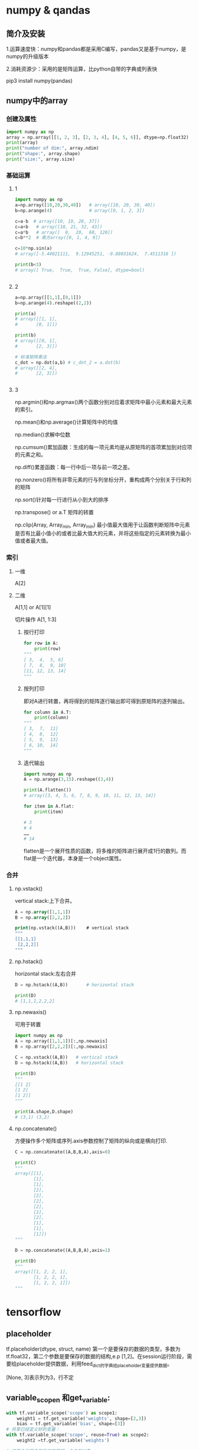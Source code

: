 * numpy & qandas
** 简介及安装
1.运算速度快：numpy和pandas都是采用C编写，pandas又是基于numpy，是numpy的升级版本

2.消耗资源少：采用的是矩阵运算，比python自带的字典或列表快

pip3 install numpy(pandas)

** numpy中的array
*** 创建及属性
   #+BEGIN_SRC python
     import numpy as np
     array = np.array([[1, 2, 3], [2, 3, 4], [4, 5, 6]], dtype=np.float32)
     print(array)
     print("number of dim:", array.ndim)
     print("shape:", array.shape)
     print("size:", array.size)
   #+END_SRC
 
*** 基础运算
**** 1
    #+BEGIN_SRC python
      import numpy as np
      a=np.array([10,20,30,40])   # array([10, 20, 30, 40])
      b=np.arange(4)              # array([0, 1, 2, 3])

      c=a-b  # array([10, 19, 28, 37])
      c=a+b   # array([10, 21, 32, 43])
      c=a*b   # array([  0,  20,  60, 120])
      c=b**2  # 乘方array([0, 1, 4, 9])

      c=10*np.sin(a)  
      # array([-5.44021111,  9.12945251, -9.88031624,  7.4511316 ])

      print(b<3)  
      # array([ True,  True,  True, False], dtype=bool)


    #+END_SRC

**** 2
    #+BEGIN_SRC python
      a=np.array([[1,1],[0,1]])
      b=np.arange(4).reshape((2,2))

      print(a)
      # array([[1, 1],
      #       [0, 1]])

      print(b)
      # array([[0, 1],
      #       [2, 3]])

      # 标准矩阵乘法
      c_dot = np.dot(a,b) # c_dot_2 = a.dot(b)
      # array([[2, 4],
      #       [2, 3]])


    #+END_SRC
**** 3
np.argmin()和np.argmax()两个函数分别对应着求矩阵中最小元素和最大元素的索引。

np.mean()和np.average()计算矩阵中的均值

np.median()求解中位数

np.cumsum()累加函数：生成的每一项元素均是从原矩阵的首项累加到对应项的元素之和。

np.diff()累差函数：每一行中后一项与前一项之差。

np.nonzero()将所有非零元素的行与列坐标分开，重构成两个分别关于行和列的矩阵

np.sort()针对每一行进行从小到大的排序

np.transpose() or a.T 矩阵的转置

np.clip(Array, Array_min, Array_min) 最小值最大值用于让函数判断矩阵中元素是否有比最小值小的或者比最大值大的元素，并将这些指定的元素转换为最小值或者最大值。
*** 索引
**** 一维
A[2]
**** 二维
A[1,1] or A[1][1]

切片操作 A[1, 1:3]

***** 按行打印

#+BEGIN_SRC python
  for row in A:
      print(row)
  """    
  [ 3,  4,  5, 6]
  [ 7,  8,  9, 10]
  [11, 12, 13, 14]
  """
#+END_SRC
***** 按列打印
即对A进行转置，再将得到的矩阵逐行输出即可得到原矩阵的逐列输出。
      #+BEGIN_SRC python
        for column in A.T:
            print(column)
        """  
        [ 3,  7,  11]
        [ 4,  8,  12]
        [ 5,  9,  13]
        [ 6, 10,  14]
        """
      #+END_SRC
***** 迭代输出

      #+BEGIN_SRC python
        import numpy as np
        A = np.arange(3,15).reshape((3,4))
                 
        print(A.flatten())   
        # array([3, 4, 5, 6, 7, 8, 9, 10, 11, 12, 13, 14])

        for item in A.flat:
            print(item)
            
        # 3
        # 4
        ……
        # 14
      #+END_SRC
flatten是一个展开性质的函数，将多维的矩阵进行展开成1行的数列。而flat是一个迭代器，本身是一个object属性。
*** 合并
**** np.vstack()
vertical stack:上下合并。

#+BEGIN_SRC emacs-lisp
  A = np.array([1,1,1])
  B = np.array([2,2,2])
           
  print(np.vstack((A,B)))    # vertical stack
  """
  [[1,1,1]
   [2,2,2]]
  """
#+END_SRC
**** np.hstack()
horizontal stack:左右合并

#+BEGIN_SRC python
  D = np.hstack((A,B))       # horizontal stack

  print(D)
  # [1,1,1,2,2,2]

#+END_SRC
**** np.newaxis()
可用于转置

#+BEGIN_SRC python
  import numpy as np
  A = np.array([1,1,1])[:,np.newaxis]
  B = np.array([2,2,2])[:,np.newaxis]
           
  C = np.vstack((A,B))   # vertical stack
  D = np.hstack((A,B))   # horizontal stack

  print(D)
  """
  [[1 2]
  [1 2]
  [1 2]]
  """

  print(A.shape,D.shape)
  # (3,1) (3,2)
#+END_SRC

**** np.concatenate()
方便操作多个矩阵或序列.axis参数控制了矩阵的纵向或是横向打印.

#+BEGIN_SRC python
  C = np.concatenate((A,B,B,A),axis=0)

  print(C)
  """
  array([[1],
         [1],
         [1],
         [2],
         [2],
         [2],
         [2],
         [2],
         [2],
         [1],
         [1],
         [1]])
  """

  D = np.concatenate((A,B,B,A),axis=1)

  print(D)
  """
  array([[1, 2, 2, 1],
         [1, 2, 2, 1],
         [1, 2, 2, 1]])
  """
#+END_SRC

* tensorflow 
** placeholder
tf.placeholder(dtype, struct, name)
第一个是要保存的数据的类型，多数为tf.float32，第二个参数是要保存的数据的结构,e.p [1,2]。在session运行阶段，需要给placeholder提供数据，利用feed_dict的字典给placeholder变量提供数据。

[None, 3]表示列为3，行不定
** variable_scopen 和get_variable:

   #+BEGIN_SRC python
     with tf.variable_scope('scope') as scope1:
         weight1 = tf.get_variable('weights', shape=[2,3])
         bias = tf.get_variable('bias', shape=[3])
     # 共享已经定义好的变量：
     with tf.variable_scope('scope', reuse=True) as scope2:
         weight2 =tf.get_variable('weights')

     # 这两个引用名称指向的是同一个内存对象
   #+END_SRC
** tf.Variable 和 tf.get_variable
使用tf.Variable时，如果检测到命名冲突，系统会自己处理。

使用tf.get_variable时，系统不会处理冲突，而会报错。

当需要共享变量的时候，需要使用tf.get_variable。在其他情况下，这两个的用法是一样的。

本质区别：tf.Variable每次都在创建新对象，所有reuse和它并没有关系。对于get_variable,如果已经存在变量对象。就返回这个对象，如果没有不存在对象，就创建一个新的。
** tf.matmul
Multiplies matrix a by matrix b, producing a*b.
** 池化层pooling,全连接层dense和卷积层conv
*** 1.最大池化层max_pooling2d（一般放在卷积层之后）

#+BEGIN_SRC python
  tf.max_pooling2d(
      inputs,
      pool_size,
      strides,
      padding='valid',
      data_format='channels_last',
      name=None
  )
  e.g
  pool1=tf.layers.max_pooling2d(inputs=x, pool_size=[2,2], strides=2)
#+END_SRC
inputs:进行池化的数据。

pool_size:池化的核大小[pool_height, pool_width],如果长宽相等，可直接设置为一个数。

strides:池化的滑动步长，可设置为[1,1]或一个数。

padding:边缘填充，'same'和'valid'选其一，默认为valid。

data_format:输入数据格式，默认为channels_last,即(batch, height, width, channels)
也可以设置为channels_first 对应 (batch, channels, height, width)。
*** 2.均值池化average_pooling2d

#+BEGIN_SRC python
  tf.layers.average_pooling2d(
      inputs,
      pool_size,
      strides,
      padding='valid',
      data_fromat='channels_last',
      name=None
  )
#+END_SRC
*** 3.全连接层dense

#+BEGIN_SRC python
  tf.layers.dense(inputs,
                  units,
                  activation=None,
                  use_bias=True,
                  kernel_initializer=None,
                  bias_initializer=tf.zeros_initializer(),
                  kernal_regularizer=None,
                  bias_regularizer=None,
                  activity_regularizer=None,
                  trainable=True,
                  name=None,
                  reuse=None
  )
  dense1 = tf.layers.dense(inputs=pool3, units=1024, activation=tf.nn.relu)
  dense2= tf.layers.dense(inputs=dense1, units=512, activation=tf.nn.relu)
  logits= tf.layers.dense(inputs=dense2, units=10, activation=None)
#+END_SRC
inputs:输入数据，2维tensor

units:该层的神经单元节点数

activation:激活函数

use_bias:布尔型，是否使用偏执项

kernel_initializer:卷积核的初始化器

kernel_regularizer:卷积核的正则化

trainable:布尔型，该层是否参加训练，为真则变量加入到图集和中

reuse:布尔型，是否重复使用参数
*** 4.卷积层conv

#+BEGIN_SRC python
  tf.nn.conv2d(
      inputs,
      units,
      activation=None,
      use_bias=True,
      kernel_initializer=None,
      bias_initializer=tf.zeros_initializer(),
      kernal_regularizer=None,
      bias_regularizer=None,
      activity_regularizer=None,
      trainable=True,
      name=None,
      reuse=None
  )
  e.g
  conv1 = tf.layers.conv2d(batch_images, 
                           filters=64,
                           kernel_size=7,
                           strides=2,
                           activation=tf.nn.relu,
                           kernel_initializer=tf.TruncatedNormal(stddev=0.01)
                           bias_initializer=tf.Constant(0.1),
                           kernel_regularizer=tf.contrib.layers.l2_regularizer(0.003),
                           bias_regularizer=tf.contrib.layers.l2_regularizer(0.003),
                           name='conv1')
#+END_SRC
inputs: 输入数据，4维tensor.

filters: 卷积核个数。

kernel_size:卷积核大小，如[5，5]。如果长宽相等，也可以直接设置为一个数，如kernel_size=5

strides: 卷积过程中的滑动步长，默认为[1,1]. 也可以直接设置为一个数，如strides=2

padding: 边缘填充，'same' 和'valid‘选其一。默认为valid

data_format: 输入数据格式，默认为channels_last ，即 (batch, height, width, channels),也可以设置为channels_first 对应 (batch, channels, height, width).

dilation_rate: 微步长卷积，这个比较复杂一些，请百度.

activation: 激活函数.

use_bias: Boolean型，是否使用偏置项.

kernel_initializer: 卷积核的初始化器.

bias_initializer: 偏置项的初始化器，默认初始化为0.

kernel_regularizer: 卷积核化的正则化，可选.

bias_regularizer: 偏置项的正则化，可选.

activity_regularizer: 输出的正则化函数.

trainable: Boolean型，表明该层的参数是否参与训练。如果为真则变量加入到图集合中 GraphKeys.TRAINABLE_VARIABLES (see tf.Variable).

reuse: Boolean型, 是否重复使用参数.
** 求lost(cost)的几种方法
Cross-Entropy cost funtion(Negatve log-likehood function)
一般在softmax函数之后使用negative log-likehood作为代价函数

#+BEGIN_SRC python
  1.
  y = tf.nn.softmax(tf.matmul(x, W) + b)
  cross_entropy = - tf.reduce_sum(y_*tf.log(y))
  2.
  cross_entropy = tf.nn.softmax_cross_entropy_with_logits(logits,
                                                          onehot_labels,
                                                          name='xentropy')
  loss = tf.reduce_mean(cross_entropy, name=''xentropy_mean)
  # onehot——labels需要对样本类别标签进行onehot编码

#+END_SRC
* matplotlib
Matlab的语法，python语言，latex的画图质量(还可以使用内嵌的)
** pyplot快速绘图
matplotlib通过pyplot模块提供了一套和MATLAB类似的绘图API，将复杂结构隐藏在API内部，用法简单，但不适合在较大的应用程序中使用。
*** plt.gcf() 
get current figure
*** plt.gca()
get current axes

*** 绘制多子图
常用类的包含关系Figure->Axes->(Line2D, Text, etc.)。一个Figure对象可以包含多个子图(Axes),在matplotlib中使用Axes对象表示一个绘图区域，可理解为子图。

#+BEGIN_SRC python
  subpolt(numRows, numCols, plotNum)
#+END_SRC
subpolt将整个绘图区域等分为numRows行*numCols列个子区域，按照从左到右，从上到下的顺序对每个子区域进行编号。

#+BEGIN_SRC python
  import numpy as np
  import matplotlib.pyplot as plt
   
  plt.figure(1) # 创建图表1
  plt.figure(2) # 创建图表2
  ax1 = plt.subplot(211) # 在图表2中创建子图1
  ax2 = plt.subplot(212) # 在图表2中创建子图2
   
  x = np.linspace(0, 3, 100)
  for i in xrange(5):
      plt.figure(1)  #❶ # 选择图表1
      plt.plot(x, np.exp(i*x/3))
      plt.sca(ax1)   #❷ # 选择图表2的子图1
      plt.plot(x, np.sin(i*x))
      plt.sca(ax2)  # 选择图表2的子图2
      plt.plot(x, np.cos(i*x))
   
  plt.show()

#+END_SRC



** pylab快速绘图
包含了许多numpy和pyplot模块常用的函数，适合在IPython交互式环境中使用。

#+BEGIN_SRC python
  import pylab as pl
#+END_SRC
*** Line and scatter plots
**** line plots 折线图 

     #+BEGIN_SRC python
       import numpy as np
       import pylab as pl
        
       x = [1, 2, 3, 4, 5]# Make an array of x values
       y = [1, 4, 9, 16, 25]# Make an array of y values for each x value
        
       pl.plot(x, y)# use pylab to plot x and y
       pl.show()# show the plot on the screen
     #+END_SRC
**** Scatter  plots 散点图

     #+BEGIN_SRC python
       pl.plot(x, y, 'o')
     #+END_SRC
*** 美化
**** 线条颜色

     #+BEGIN_SRC python
       pl.plot(x, y, 'or')
     #+END_SRC
b(blue);g(green);r(red);c(cyan);m(magenta洋红色);y(yellow);k(black);w(white)
**** 虚线

     #+BEGIN_SRC python
       pl.plot(x,y,'--')
     #+END_SRC
**** marker样式
s(square);p(pentagon);*(star);h(hexagon1六边形);H(hexagon2);

+(plus);x(x marker);D(diamond);d(thin diamond)
**** 图和坐标轴标题以及轴坐标限度plot and axis titles and limits

     #+BEGIN_SRC python
       x = [1, 2, 3, 4, 5]# Make an array of x values
       y = [1, 4, 9, 16, 25]# Make an array of y values for each x value
       pl.plot(x, y)# use pylab to plot x and y
        
       pl.title(’Plot of y vs. x’)# give plot a title
       pl.xlabel(’x axis’)# make axis labels
       pl.ylabel(’y axis’)
        
       pl.xlim(0.0, 7.0)# set axis limits
       pl.ylim(0.0, 30.)
        
       pl.show()# show the plot on the screen
     #+END_SRC
**** 在一个坐标系上绘制多个图

     #+BEGIN_SRC python
       x1 = [1, 2, 3, 4, 5]# Make x, y arrays for each graph
       y1 = [1, 4, 9, 16, 25]
       x2 = [1, 2, 4, 6, 8]
       y2 = [2, 4, 8, 12, 16]
        
       pl.plot(x1, y1, ’r’)# use pylab to plot x and y
       pl.plot(x2, y2, ’g’)
        
       pl.title(’Plot of y vs. x’)# give plot a title
       pl.xlabel(’x axis’)# make axis labels
       pl.ylabel(’y axis’)
        
        
       pl.xlim(0.0, 9.0)# set axis limits
       pl.ylim(0.0, 30.)
     #+END_SRC
**** 图例 Figure legends

     #+BEGIN_SRC python
       pl.legend((plot1, plot2), (’label1, label2’), 'best’, numpoints=1)
     #+END_SRC
第三个参数表示图例放置的位置：best; upper right; upper left; center; lower left; lower right.

如果当前figure里plot的时候已经指定了label，就可以直接调用plt.legend()

#+BEGIN_SRC python
  plt.plot(x,z,label="cos(x^2)")
  plt.legend()
#+END_SRC
常规：

#+BEGIN_SRC python
  pl.legend([plot1, plot2], (’red line’, ’green circles’), ’best’, numpoints=1)# make legend
#+END_SRC
*** Histograms 直方图

    #+BEGIN_SRC python
      import numpy as np
      import pylab as pl
       
      # make an array of random numbers with a gaussian distribution with
      # mean = 5.0
      # rms = 3.0
      # number of points = 1000
      data = np.random.normal(5.0, 3.0, 1000)
       
      # make a histogram of the data array
      pl.hist(data)
      # 若不想要黑色轮廓：
      # pl.hist(data, histtype='stepfilled')
      # make plot labels
      pl.xlabel(’data’)
      pl.show()
    #+END_SRC



*** 对LaTex数学公式的支持
在字符串前后添加$符号，matplotlib就回使用内嵌的latex引擎绘制数学公式
*** 对数坐标轴

    #+BEGIN_SRC python
      ax.semilogx(x,y) #x轴为对数坐标轴
      ax.semilogy(x,y) #y轴为对数坐标轴
      ax.loglog(x,y) #双对数坐标轴
    #+END_SRC
* python
** isinstance
isinstance 是Python中的一个内建函数，用来判断一个对象的变量类型。
语法：

#+BEGIN_SRC python
  isinstance(object, classinfo)
#+END_SRC

如果参数object是classinfo的实例，或者object是classinfo类的子类的一个实例，返回true。
** assert
assert断言是声明其布尔值必须为真的判定，如果发生异常说明表达式为假
语法：

#+BEGIN_SRC python
  assert expression

#+END_SRC

等价于：
 #+BEGIN_SRC python
    if not expression:
        raise AssertionError
  #+END_SRC

* Theano
** Why theano?
1. tensowflow目前只能在MacOS和Linux，theano还可以在Windows下运行。
2. theano可以使用GPU进行运算，用GPU比CPU快100倍左右。
3. tensowflow比较商业化，theano比较学术性
** 基本用法

   #+BEGIN_SRC python
     import numpy as np
     import theano.rensor as T
     from theano import function
     #定义X和Y两个常量scalar，结构建立好后，把结构放在function，再把数据放在function
     #basic
     x = T.dscalar('x') #建立x的容器
     y = T.dscalar('y') #建立y的容器
     z = x + y #建立方程

     # 使用function定义theano的方程
     # 将输入值x，y放在[]里，输出值z放在后面
     f = funxtion([x, y], z)

     print(f(2, 3))

   #+END_SRC

使用theano中的pp(pretty-print)可以打印出原始方程


#+BEGIN_SRC python
  from theano import pp
  print(pp(z))
  # (x + y)
#+END_SRC

定义矩阵，以及利用矩阵做相关的运算


#+BEGIN_SRC python
  x = T.dmatrix('x')  # 矩阵 x 的容器
  y = T.dmatrix('y')  # 矩阵 y 的容器
  z = x + y   # 定义矩阵加法
  f = function([x, y], z) # 定义方程

  print(f(
      np.arange(12).reshape((3,4)),
      10*np.ones((3,4))
  )
  )
  """
  [[ 10.  11.  12.  13.]
   [ 14.  15.  16.  17.]
   [ 18.  19.  20.  21.]]
  """
#+END_SRC
** Function用法
首先导入所需要的python包：

#+BEGIN_SRC python
  import numpy as np
  import theano.tensor as T
  import theano
#+END_SRC

*** 激励函数例子activation function

    #+BEGIN_SRC python
      #首先定义一个tensor T：
      x = T.dmatrix('x')

      #然后声明概率计算方式，要用theano里的计算方式，不能使用numpy里的
      s = 1/(1+T.exp(-x))

      #最后调用theeano定义的计算函数logistic
      logistic = theano.function([x], s)
      print(logistic([0, 1], [-2, -3]))
      """
      [[ 0.5         0.73105858]
       [ 0.26894142  0.11920292]]
      """
    #+END_SRC

*** 多输入/输出的function

    #+BEGIN_SRC python
      #假定输入和输出是两个，指定输入的值是矩阵a，b
      a,b = T.dmatrics('a', 'b')

      #diff:差； abs_diff:差的绝对值； diff_squared：差的平方
      diff = a-b
      abs_diff = abs(diff)
      diff_squared = diff**2

      #在这次使用theano.function的时候可以指定两个输，并且输出这两个数值的差（diff），差的绝对值（abs_diff）， 差的平方（diff_squared）。当我们在调用这个函数的时候会将这三个结果作为输出值。
      f = theano.function([a, b], [diff, abs_diff, diff_squared])

      x1,x2,x3= f(
          np.ones((2,2)), # a
          np.arange(4).reshape((2,2))  # b
      )
      print(x1, x2, x3)

      """
      array([[ 1.,  0.],
             [-1., -2.]]),
      array([[ 1.,  0.],
             [ 1.,  2.]]),
      array([[ 1.,  0.],

             [ 1.,  4.]])
      """
    #+END_SRC

*** function的名字

    #+BEGIN_SRC python
      #首先定义三个纯量的容器，以及输出值z
      x,y,w = T.dscalars('x','y','w')
      z = (x+y)*w

      #默认值的书写方式：
      f = theano.function([x,
                           theano.In(y, value=1),
                           theano.In(w,value=2)],
                          z)

      print(f(23))    # 使用默认
      print(f(23,1,4)) # 不使用默认
      """
      48.0
      100.0
      """

      #指定参数的名字：
      f = theano.function([x,
                           theano.In(y, value=1),
                           theano.In(w,value=2,name='weights')],
                          z)

      print (f(23,1,weights=4)) ##调用方式

      """
      100.0
      """
    #+END_SRC
** Shared变量
Shared变量：这些变量可以在运算过程中，不停地进行交换和更新。在定义weights和bias时需要用到
*** 定义

    #+BEGIN_SRC python
      state = theano.shared(np.array(0, dtype = np.float64), 'state')#inital state = 0
    #+END_SRC
要用np.array赋初值，初始值是0，并且要规定好数据类型。
数据类型很重要，在后面定义vector或matrix的时候，一定要统一。


#+BEGIN_SRC python
  #下面是累加值，定义它的名字为 inc，还有它的数据类型，调用 state.dtype，而不是写 dtype=np.float64， 否则会报错。
  inc = T.scalar('inc', dtype=state.dtype)

  #接下来是要定义一个 accumulator 函数，它的输入参数为 inc，结果就是输出 state，累加的过程叫做 updates，就是要把现在的 state 变成 state+inc 。
  accumulator = theano.function([inc], state, updates=[(state, state+inc)])
#+END_SRC

*** 提取使用
打印不能直接使用print(accumulator(10)),这样输入的，第一次就是初始值0，下一次输出的时候才能输出10.

#+BEGIN_SRC python
  # to get variable value
  print(state.get_value())
  # 0.0

  accumulator(1)   # return previous value, 0 in here
  print(state.get_value())
  # 1.0

  accumulator(10)  # return previous value, 1 in here
  print(state.get_value())
  # 11.0
  #get_value可以用来提取参数的值
  #set_value可以用来重新设置参数
  #get_value和set_value只能在share变量的时候调用
#+END_SRC
* Lasagne
** 简述
Lasagne是一个基于Theano的轻量级的神经网络库，就是对Theano库的上层封装，使用起来更简单，但是灵活性下降。
Lasagne设计的六个原则是简洁、透明、模块化、使用、聚焦和专注。
官网地址：http://lasagne.readthedocs.io/en/latest/index.html
GitHub： https://github.com/Lasagne/Lasagne

** Tutorial
*** Loading data
采用python语法处理数据，不再赘述
*** Building the model
Lasagne的网络模型建立方法和torch比较相似，都是对各种常用的网络层进行了封装，只需要调用相应的网络层函数并把他们搭接在一起即可。
**** 多层感知机
构建一个两个隐藏层的多层感知机为例，并对输入增加20%的dropout，隐藏层增加50%的dropout
***** 输入层
输入层采用InputLayer定义，InputLayer只用于接收数据，不对数据做任何处理，类似于tensorflow里的placeholder功能。

#+BEGIN_SRC python
  l_in = lasagne.layer.InputLayer(shape=(None, 1, 28, 28), input_var=input_var)
#+END_SRC

shape里对应的四个参数分别表示：(batchsize, channels, rows, columns), input_var表示需要连接到输入层的theano变量，默认为none

然后对输入数据加20%的dropout，采用DropoutLayer进行定义：

#+BEGIN_SRC python
  l_in_drop = lasagne.layers.DropoutLayer(l_in, p=0.2)
#+END_SRC

p=0.2表示dropout的比例。DropoutLayer也属于layers里的一个组件，也可以简写为dropout。

***** 隐藏层
这里的隐藏层由全连接层、激活层、dropout层组成。lasagne将全连接层和激活层封装到一个函数里，即DenseLayer。

#+BEGIN_SRC python
  l_hid1 = lasagne.layers.DenseLayer(
      l_in_drop, num_units=800,
      nonlinearity=lasagne.nonlinearities.rectify,
      W=lasagne.init.GlorotUniform()
  )
#+END_SRC

num_units表示全连接层的单元数目，nonlinearity用以定义激活层函数，封装在lasagne.nonlinearities中，这里选择的是ReLU函数。

网络参数的初始化封装在lasagne.init里，只需要分别调用就可以了。

之后添加50%的dropout：

#+BEGIN_SRC python
  l_hid1_drop = lasagne.layers.DropoutLayer(l_hid1, p=0.5)
#+END_SRC

第二个隐藏层类似，不再赘述。
***** 输出层
输出层依然是一个全连接网络，不同的是这里是做分类任务，所以要将非线性函数/激活函数修改为softmax：

#+BEGIN_SRC python
  l_out = lasagne.layers.DenseLayer(
      l_hid2_drop, num_units=10,
      nonlinearity=lasagne.nonlinearities.softmax
  )
#+END_SRC

**** 卷积神经网络
建立一个含有两个卷积层的神经网络。包括输入层、两个卷积层、全连接层、输出层。
***** 输入层
同上。
***** 卷积层
卷积层采用Conv2DLayer进行定义：

#+BEGIN_SRC python
  network = lasagne.layers.Conv2DLayer(
      network,
      num_filters=32,
      filter_size=(5, 5),
      nonlinearity=lasagne.nonlinearities.rectify,
      W=lasagne.init.glorotUniform()
  )
#+END_SRC

num_filters表示卷积核的数目，filter_size表示卷积核的大小，其余与DenseLayer类似。

一般情况，会在卷积层后加上pooling层，其中maxpool采用函数MaxPool2DLayer进行定义：

#+BEGIN_SRC python
  network = lasagne.layers.MaxPool2DLayer(network, pool_size=(2, 2))
#+END_SRC

也可以采用Pool2DLayer定义meanPool。
*** Training the model
和一般的深度学习框架类似，需要定义训练模型，包括：损失函数、更新/优化函数等。

在lasagne里，或者说实在theano里，一般是将网络模型、训练模型整合在一块定义一个function，
然后再将训练数据/测试数据作为函数的自变量输入导函数中，而输入数据通过tensor来定义，，网络参数通过shared来更新并保存。
**** 数据准备
通过theano里的tensor进行定义：

#+BEGIN_SRC python
  #prepare theano variables for inputs and targets
  input_var = T.tensor4('inputs')
  target_var = T.ivector('targets')
#+END_SRC

这两个变量作为训练函数的自变量，在实际训练时只需要将真实的训练数据带入函数中即可。
**** 损失和更新函数定义
通过lasagne.objectives里的损失函数来定义不同的损失函数：

#+BEGIN_SRC python
  prediction = lasagne.layers.get_output(network)
  loss = lasagne.objectives.categorical_crossentropy(prediction, target_var)
  loss = loass.mean()
#+END_SRC

这里network是前面定义的网络模型，prediction表示网络模型的输出表达式。

验证集合测试集上的定义与此类似，知识需要更改deterministic为deterministic=True，这样会屏蔽掉所有的dropout层：

#+BEGIN_SRC python
  test_prediction = lasagne.layers.get_out(network, deterministic=True)
  test_los = lasagne.objectives.categorical_crossentropy(test_prediction, target_var)
  test_loss = test_loss.mean()
#+END_SRC

定义网络训练与参数更新方法的表达式，一般采用Stochastic Gradient Descent(SGD) with Nesterov momentum,即nesterov_momentum:
第一步需要先获取所有的网络参数，然后产生更新参数的更新表达式。
#+BEGIN_SRC python
  params = lasagne.layers.get_all_params(network, trainable=True)
  updates = lasagne.updates.nesterov_momentum(
      loss, params, learning_rate=0.01, momentum=0.9
  )
#+END_SRC

**** Compilation
最后，基于前面的表达式定义一步训练函数：

#+BEGIN_SRC python
  train_fn = theano.function([input_var, target_var], loss, updates=updates)
#+END_SRC

这个函数是告诉Theano生成一个训练函数，接收两个输入input_var, target_var,然后计算trainning loss并返回,之后利用updates表达式更新参数。

如果是用于验证和测试，就不需要进行网络参数的更新：

#+BEGIN_SRC python
  val_fn = theano.function([input_var, target_var], [test_loss, test_acc])
#+END_SRC

对于测试精度，采用下面定义：


#+BEGIN_SRC python
  test_acc = T.mean(T.eq(T.argmax(test_prediction, axis=1), target_var),
                    dtype=theano.config.floatX)
#+END_SRC


**** 循环训练

     #+BEGIN_SRC python
       for epoch in range(num_epochs):
           # In each epoch, we do a full pass over the training data:
           train_err = 0
           train_batches = 0
           start_time = time.time()
           for batch in iterate_minibatches(X_train, y_train, 500, shuffle=True):
               inputs, targets = batch
               train_err += train_fn(inputs, targets)
               train_batches += 1

           # And a full pass over the validation data:
           val_err = 0
           val_acc = 0
           val_batches = 0
           for batch in iterate_minibatches(X_val, y_val, 500, shuffle=False):
               inputs, targets = batch
               err, acc = val_fn(inputs, targets)
               val_err += err
               val_acc += acc
               val_batches += 1

           # Then we print the results for this epoch:
           print("Epoch {} of {} took {:.3f}s".format(
               epoch + 1, num_epochs, time.time() - start_time))
           print("  training loss:\t\t{:.6f}".format(train_err / train_batches))
           print("  validation loss:\t\t{:.6f}".format(val_err / val_batches))
           print("  validation accuracy:\t\t{:.2f} %".format(
               val_acc / val_batches * 100))
     #+END_SRC
